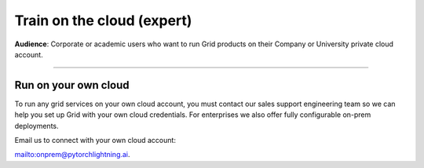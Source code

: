 .. _grid:

##########################
Train on the cloud (expert)
##########################
**Audience**: Corporate or academic users who want to run Grid products on their Company or University private cloud account.

----

*********************
Run on your own cloud
*********************
To run any grid services on your own cloud account, you must contact our sales support engineering team so we can help you set up Grid with your own cloud credentials. For enterprises we also offer fully configurable on-prem deployments.

Email us to connect with your own cloud account:

`<onprem@pytorchlightning.ai>`_.
